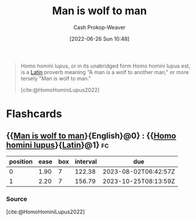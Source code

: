 :PROPERTIES:
:ID:       2537ad51-d76b-4fa1-8d43-7b0be9dd7bb1
:ROAM_ALIASES: "Homo homini lupus"
:LAST_MODIFIED: [2023-05-21 Sun 06:10]
:END:
#+title: Man is wolf to man
#+hugo_custom_front_matter: :slug "2537ad51-d76b-4fa1-8d43-7b0be9dd7bb1"
#+author: Cash Prokop-Weaver
#+date: [2022-06-26 Sun 10:48]
#+filetags: :concept:

#+begin_quote
Homo homini lupus, or in its unabridged form Homo homini lupus est, is a [[id:c2d1f99b-41ed-4476-b513-20e12456edc2][Latin]] proverb meaning "A man is a wolf to another man," or more tersely "Man is wolf to man."

[cite:@HomoHominiLupus2022]
#+end_quote
* Flashcards
:PROPERTIES:
:ANKI_DECK: Default
:END:
** {{[[id:2537ad51-d76b-4fa1-8d43-7b0be9dd7bb1][Man is wolf to man]]}{English}@0} : {{[[id:2537ad51-d76b-4fa1-8d43-7b0be9dd7bb1][Homo homini lupus]]}{[[id:c2d1f99b-41ed-4476-b513-20e12456edc2][Latin]]}@1} :fc:
:PROPERTIES:
:CREATED: [2022-11-22 Tue 11:06]
:FC_CREATED: 2022-11-22T19:07:04Z
:FC_TYPE:  cloze
:ID:       11d1b632-8d3a-46e0-a0ef-8d869064b05f
:FC_CLOZE_MAX: 1
:FC_CLOZE_TYPE: deletion
:END:
:REVIEW_DATA:
| position | ease | box | interval | due                  |
|----------+------+-----+----------+----------------------|
|        0 | 1.90 |   7 |   122.38 | 2023-08-02T06:42:57Z |
|        1 | 2.20 |   7 |   156.79 | 2023-10-25T08:13:59Z |
:END:

*** Source
[cite:@HomoHominiLupus2022]
#+print_bibliography: